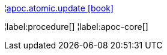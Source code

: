 ¦xref::overview/apoc.atomic/apoc.atomic.update.adoc[apoc.atomic.update icon:book[]] +


¦label:procedure[]
¦label:apoc-core[]
